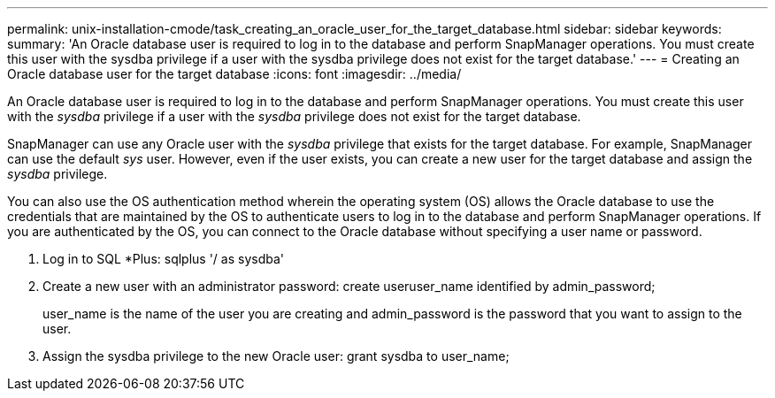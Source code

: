 ---
permalink: unix-installation-cmode/task_creating_an_oracle_user_for_the_target_database.html
sidebar: sidebar
keywords: 
summary: 'An Oracle database user is required to log in to the database and perform SnapManager operations. You must create this user with the sysdba privilege if a user with the sysdba privilege does not exist for the target database.'
---
= Creating an Oracle database user for the target database
:icons: font
:imagesdir: ../media/

[.lead]
An Oracle database user is required to log in to the database and perform SnapManager operations. You must create this user with the _sysdba_ privilege if a user with the _sysdba_ privilege does not exist for the target database.

SnapManager can use any Oracle user with the _sysdba_ privilege that exists for the target database. For example, SnapManager can use the default _sys_ user. However, even if the user exists, you can create a new user for the target database and assign the _sysdba_ privilege.

You can also use the OS authentication method wherein the operating system (OS) allows the Oracle database to use the credentials that are maintained by the OS to authenticate users to log in to the database and perform SnapManager operations. If you are authenticated by the OS, you can connect to the Oracle database without specifying a user name or password.

. Log in to SQL *Plus: sqlplus '/ as sysdba'
. Create a new user with an administrator password: create useruser_name identified by admin_password;
+
user_name is the name of the user you are creating and admin_password is the password that you want to assign to the user.

. Assign the sysdba privilege to the new Oracle user: grant sysdba to user_name;
